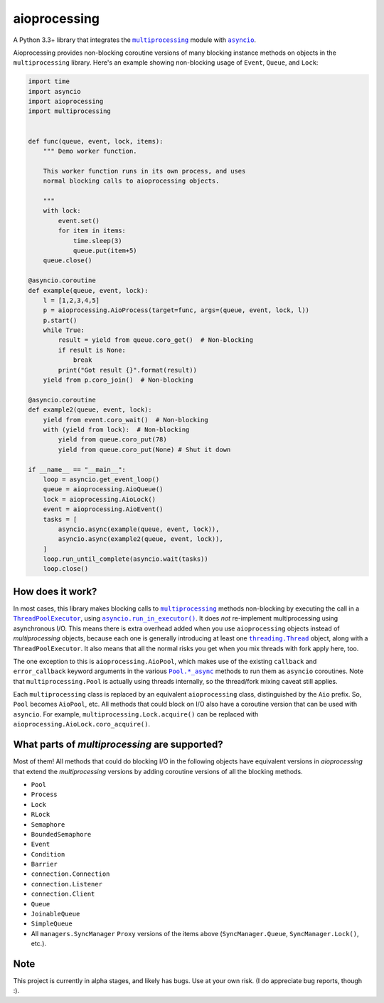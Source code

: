 =============
aioprocessing
=============

A Python 3.3+ library that integrates the |multiprocessing|_ module with |asyncio|_.

Aioprocessing provides non-blocking coroutine versions of many blocking instance methods on objects in the ``multiprocessing`` library. Here's an example showing non-blocking usage of ``Event``, ``Queue``, and ``Lock``:

.. code-block:: python

    import time
    import asyncio
    import aioprocessing
    import multiprocessing


    def func(queue, event, lock, items):
        """ Demo worker function.

        This worker function runs in its own process, and uses
        normal blocking calls to aioprocessing objects.

        """
        with lock:
            event.set()
            for item in items:
                time.sleep(3)
                queue.put(item+5)
        queue.close()

    @asyncio.coroutine
    def example(queue, event, lock):
        l = [1,2,3,4,5]
        p = aioprocessing.AioProcess(target=func, args=(queue, event, lock, l))
        p.start()
        while True:
            result = yield from queue.coro_get()  # Non-blocking
            if result is None:
                break
            print("Got result {}".format(result))
        yield from p.coro_join()  # Non-blocking

    @asyncio.coroutine
    def example2(queue, event, lock):
        yield from event.coro_wait()  # Non-blocking
        with (yield from lock):  # Non-blocking
            yield from queue.coro_put(78)
            yield from queue.coro_put(None) # Shut it down

    if __name__ == "__main__":
        loop = asyncio.get_event_loop()
        queue = aioprocessing.AioQueue()
        lock = aioprocessing.AioLock()
        event = aioprocessing.AioEvent()
        tasks = [
            asyncio.async(example(queue, event, lock)), 
            asyncio.async(example2(queue, event, lock)),
        ]
        loop.run_until_complete(asyncio.wait(tasks))
        loop.close()

How does it work?
-----------------

In most cases, this library makes blocking calls to |multiprocessing|_ methods
non-blocking by executing the call in a |ThreadPoolExecutor|_, using
|asyncio.run_in_executor()|_. 
It does *not* re-implement multiprocessing using asynchronous I/O. This means 
there is extra overhead added when you use ``aioprocessing`` objects instead of 
`multiprocessing` objects, because each one is generally introducing at least 
one |threading.Thread|_
object, along with a ``ThreadPoolExecutor``. It also means that all the normal
risks you get when you mix threads with fork apply here, too.

The one exception to this is ``aioprocessing.AioPool``, which makes use of the 
existing ``callback`` and ``error_callback`` keyword arguments in the various 
|Pool.*_async|_ methods to run them as ``asyncio`` coroutines. Note that 
``multiprocessing.Pool`` is actually using threads internally, so the thread/fork
mixing caveat still applies.

Each ``multiprocessing`` class is replaced by an equivalent ``aioprocessing`` class,
distinguished by the ``Aio`` prefix. So, ``Pool`` becomes ``AioPool``, etc. All methods
that could block on I/O also have a coroutine version that can be used with 
``asyncio``. For example, ``multiprocessing.Lock.acquire()`` can be replaced with 
``aioprocessing.AioLock.coro_acquire()``.

.. |multiprocessing| replace:: ``multiprocessing``
.. _multiprocessing: https://docs.python.org/3/library/multiprocessing.html

.. |asyncio| replace:: ``asyncio``
.. _asyncio: https://docs.python.org/3/library/asyncio.html

.. |ThreadPoolExecutor| replace:: ``ThreadPoolExecutor``
.. _ThreadPoolExecutor: https://docs.python.org/3/library/concurrent.futures.html#threadpoolexecutor

.. |asyncio.run_in_executor()| replace:: ``asyncio.run_in_executor()``
.. _asyncio.run_in_executor(): https://docs.python.org/3/library/asyncio-eventloop.html#asyncio.BaseEventLoop.run_in_executor

.. |threading.Thread| replace:: ``threading.Thread``
.. _threading.Thread: https://docs.python.org/2/library/threading.html#thread-objects

.. |Pool.*_async| replace:: ``Pool.*_async``
.. _Pool.*_async: https://docs.python.org/3/library/multiprocessing.html#multiprocessing.pool.Pool.apply_async

What parts of `multiprocessing` are supported?
---------------------------------------------

Most of them! All methods that could do blocking I/O in the following objects
have equivalent versions in `aioprocessing` that extend the `multiprocessing`
versions by adding coroutine versions of all the blocking methods.

- ``Pool``
- ``Process``
- ``Lock``
- ``RLock``
- ``Semaphore``
- ``BoundedSemaphore``
- ``Event``
- ``Condition``
- ``Barrier``
- ``connection.Connection``
- ``connection.Listener``
- ``connection.Client``
- ``Queue``
- ``JoinableQueue``
- ``SimpleQueue``
- All ``managers.SyncManager`` ``Proxy`` versions of the items above (``SyncManager.Queue``, ``SyncManager.Lock()``, etc.).

Note
----

This project is currently in alpha stages, and likely has bugs. Use at your own risk. (I do appreciate bug reports, though :).
